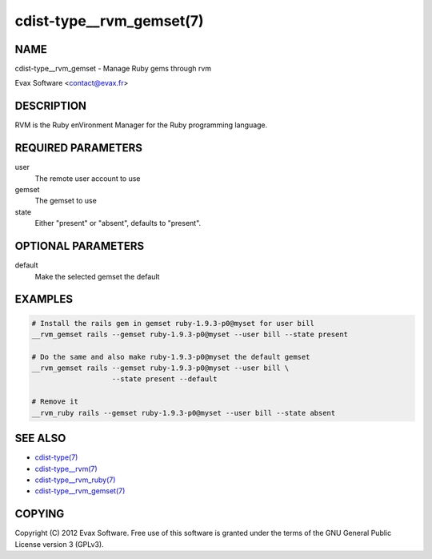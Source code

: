 cdist-type__rvm_gemset(7)
==========================

NAME
----
cdist-type__rvm_gemset - Manage Ruby gems through rvm

Evax Software <contact@evax.fr>


DESCRIPTION
-----------
RVM is the Ruby enVironment Manager for the Ruby programming language.


REQUIRED PARAMETERS
-------------------
user
    The remote user account to use
gemset
    The gemset to use
state
    Either "present" or "absent", defaults to "present".

OPTIONAL PARAMETERS
-------------------
default
    Make the selected gemset the default

EXAMPLES
--------

.. code-block:: sh

    # Install the rails gem in gemset ruby-1.9.3-p0@myset for user bill
    __rvm_gemset rails --gemset ruby-1.9.3-p0@myset --user bill --state present

    # Do the same and also make ruby-1.9.3-p0@myset the default gemset
    __rvm_gemset rails --gemset ruby-1.9.3-p0@myset --user bill \
                       --state present --default

    # Remove it
    __rvm_ruby rails --gemset ruby-1.9.3-p0@myset --user bill --state absent


SEE ALSO
--------
- `cdist-type(7) <cdist-type.html>`_
- `cdist-type__rvm(7) <cdist-type__rvm.html>`_
- `cdist-type__rvm_ruby(7) <cdist-type__rvm_ruby.html>`_
- `cdist-type__rvm_gemset(7) <cdist-type__rvm_gemset.html>`_


COPYING
-------
Copyright \(C) 2012 Evax Software. Free use of this software is granted under
the terms of the GNU General Public License version 3 (GPLv3).
